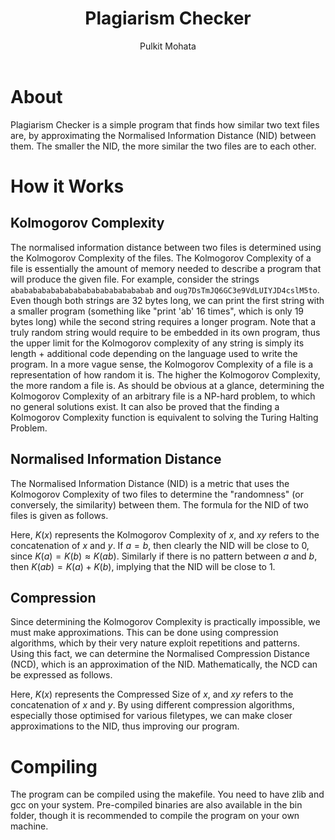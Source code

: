 #+title: Plagiarism Checker
#+author: Pulkit Mohata

* About
Plagiarism Checker is a simple program that finds how similar two text files are, by approximating the Normalised Information Distance (NID) between them. The smaller the NID, the more similar the two files are to each other.
* How it Works
** Kolmogorov Complexity
The normalised information distance between two files is determined using the Kolmogorov Complexity of the files. The Kolmogorov Complexity of a file is essentially the amount of memory needed to describe a program that will produce the given file. For example, consider the strings src_c[:exports code]{abababababababababababababababab} and src_c[:exports code]{oug7DsTmJQ6GC3e9VdLUIYJD4cslM5to}. Even though both strings are 32 bytes long, we can print the first string with a smaller program (something like "print 'ab' 16 times", which is only 19 bytes long) while the second string requires a longer program. Note that a truly random string would require to be embedded in its own program, thus the upper limit for the Kolmogorov complexity of any string is simply its length + additional code depending on the language used to write the program. In a more vague sense, the Kolmogorov Complexity of a file is a representation of how random it is. The higher the Kolmogorov Complexity, the more random a file is. As should be obvious at a glance, determining the Kolmogorov Complexity of an arbitrary file is a NP-hard problem, to which no general solutions exist. It can also be proved that the finding a Kolmogorov Complexity function is equivalent to solving the Turing Halting Problem.
** Normalised Information Distance
The Normalised Information Distance (NID) is a metric that uses the Kolmogorov Complexity of two files to determine the "randomness" (or conversely, the similarity) between them. The formula for the NID of two files is given as follows.
\begin{align}
NID(a,b) &= \frac{K(ab) - \min{(K(a), K(b))}}{\max{(K(a), K(b))}}
\end{align}
Here, $K(x)$ represents the Kolmogorov Complexity of $x$, and $xy$ refers to the concatenation of $x$ and $y$. If $a = b$, then clearly the NID will be close to 0, since $K(a) = K(b) \approx K(ab)$. Similarly if there is no pattern between $a$ and $b$, then $K(ab) = K(a) + K(b)$, implying that the NID will be close to 1.
** Compression
Since determining the Kolmogorov Complexity is practically impossible, we must make approximations. This can be done using compression algorithms, which by their very nature exploit repetitions and patterns. Using this fact, we can determine the Normalised Compression Distance (NCD), which is an approximation of the NID. Mathematically, the NCD can be expressed as follows.
\begin{align}
NCD(a,b) &= \frac{C(ab) - \min{(C(a), C(b))}}{\max{(C(a), C(b))}}
\end{align}
Here, $K(x)$ represents the Compressed Size of $x$, and $xy$ refers to the concatenation of $x$ and $y$. By using different compression algorithms, especially those optimised for various filetypes, we can make closer approximations to the NID, thus improving our program.
* Compiling
The program can be compiled using the makefile. You need to have zlib and gcc on your system. Pre-compiled binaries are also available in the bin folder, though it is recommended to compile the program on your own machine.
